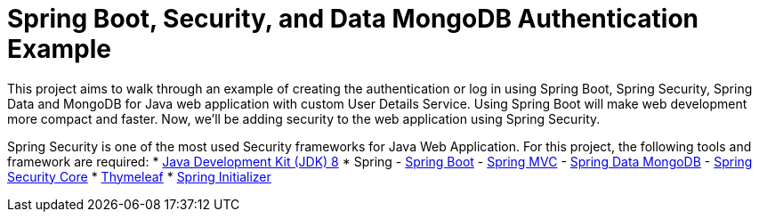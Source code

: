= Spring Boot, Security, and Data MongoDB Authentication Example

This project aims to walk through an example of creating the authentication or log in using Spring Boot, Spring Security, Spring Data and MongoDB for Java web application with custom User Details Service. Using Spring Boot will make web development more compact and faster. Now, we'll be adding security to the web application using Spring Security.

Spring Security is one of the most used Security frameworks for Java Web Application. For this project, the following tools and framework are required:
 * https://www.oracle.com/technetwork/java/javase/downloads/jdk8-downloads-2133151.html[Java Development Kit (JDK) 8]
 * Spring
 - http://spring.io/projects/spring-boot[Spring Boot]
 - https://spring.io/guides/gs/serving-web-content/[Spring MVC]
 - https://projects.spring.io/spring-data-mongodb/[Spring Data MongoDB]
 - https://spring.io/projects/spring-security[Spring Security Core]
 * https://www.thymeleaf.org[Thymeleaf]
 * https://start.spring.io/[Spring Initializer]

